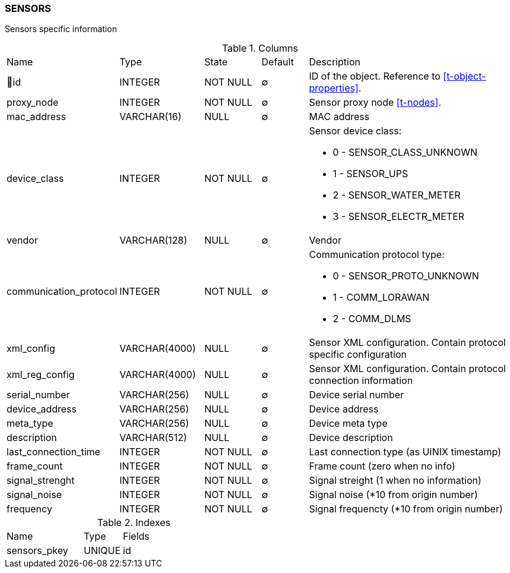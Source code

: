 [[t-sensors]]
=== SENSORS

Sensors specific information

.Columns
[cols="16,17,13,10,44a"]
|===
|Name|Type|State|Default|Description
|🔑id
|INTEGER
|NOT NULL
|∅
|ID of the object. Reference to <<t-object-properties>>.

|proxy_node
|INTEGER
|NOT NULL
|∅
|Sensor proxy node <<t-nodes>>.

|mac_address
|VARCHAR(16)
|NULL
|∅
|MAC address

|device_class
|INTEGER
|NOT NULL
|∅
|Sensor device class:

* 0 - SENSOR_CLASS_UNKNOWN 
* 1 - SENSOR_UPS 
* 2 - SENSOR_WATER_METER 
* 3 - SENSOR_ELECTR_METER 

|vendor
|VARCHAR(128)
|NULL
|∅
|Vendor

|communication_protocol
|INTEGER
|NOT NULL
|∅
|Communication protocol type:

* 0 - SENSOR_PROTO_UNKNOWN 
* 1 - COMM_LORAWAN 
* 2 - COMM_DLMS 

|xml_config
|VARCHAR(4000)
|NULL
|∅
|Sensor XML configuration. Contain protocol specific configuration

|xml_reg_config
|VARCHAR(4000)
|NULL
|∅
|Sensor XML configuration. Contain protocol connection information

|serial_number
|VARCHAR(256)
|NULL
|∅
|Device serial number

|device_address
|VARCHAR(256)
|NULL
|∅
|Device address

|meta_type
|VARCHAR(256)
|NULL
|∅
|Device meta type

|description
|VARCHAR(512)
|NULL
|∅
|Device description 

|last_connection_time
|INTEGER
|NOT NULL
|∅
|Last connection type (as UINIX timestamp)

|frame_count
|INTEGER
|NOT NULL
|∅
|Frame count (zero when no info)

|signal_strenght
|INTEGER
|NOT NULL
|∅
|Signal streight (1 when no information)

|signal_noise
|INTEGER
|NOT NULL
|∅
|Signal noise (*10 from origin number)

|frequency
|INTEGER
|NOT NULL
|∅
|Signal frequencty (*10 from origin number)
|===

.Indexes
[cols="30,15,55a"]
|===
|Name|Type|Fields
|sensors_pkey
|UNIQUE
|id

|===
